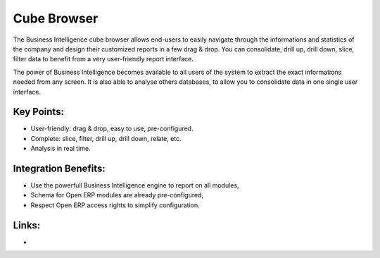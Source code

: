 Cube Browser
============

The Business Intelligence cube browser allows end-users to easily navigate
through the informations and statistics of the company and design their customized
reports in a few drag & drop. You can consolidate, drill up, drill down, slice,
filter data to benefit from a very user-friendly report interface.

The power of Business Intelligence becomes available to all users of the
system to extract the exact informations needed from any screen. It is also
able to analyse others databases, to allow you to consolidate data in one
single user interface.

.. raw:: html
 
 <a target="_blank" href="../images/data_browser_screenshot.png"><img src="../images_small/data_browser_screenshot.png" class="screenshot" /></a>

Key Points:
-----------

* User-friendly: drag & drop, easy to use, pre-configured.
* Complete: slice, filter, drill up, drill down, relate, etc.
* Analysis in real time.

Integration Benefits:
---------------------

* Use the powerfull Business Intelligence engine to report on all modules,
* Schema for Open ERP modules are already pre-configured,
* Respect Open ERP access rights to simplify configuration.

Links:
------

*
  .. raw:: html
  
    <a target="_blank" href="http://openobject.com">Open Object</a>
